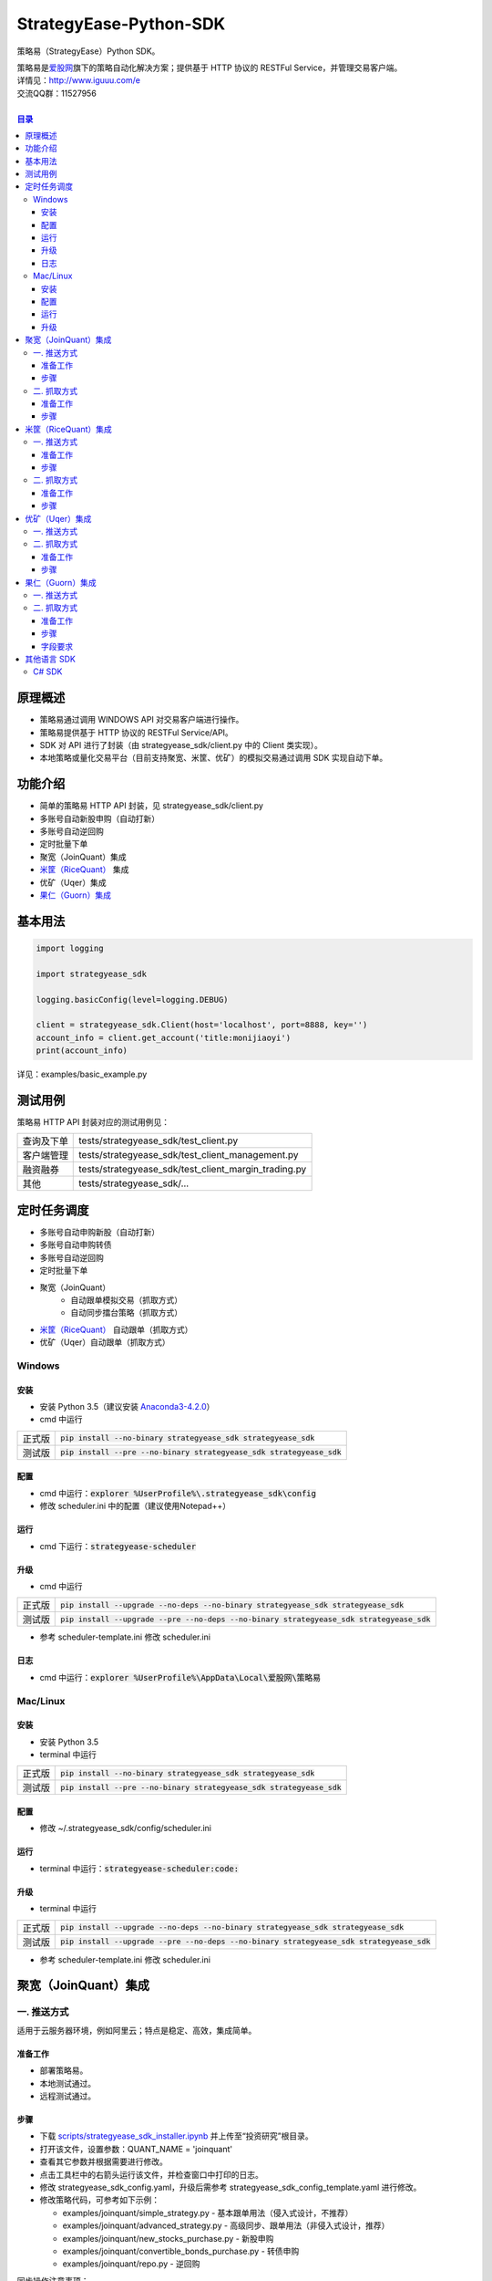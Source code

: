 StrategyEase-Python-SDK
==================

策略易（StrategyEase）Python SDK。

| 策略易是\ `爱股网 <http://www.iguuu.com>`__\ 旗下的策略自动化解决方案；提供基于 HTTP 协议的 RESTFul Service，并管理交易客户端。
| 详情见：http://www.iguuu.com/e
| 交流QQ群：11527956 |策略交流|
|

.. contents:: **目录**

原理概述
--------
- 策略易通过调用 WINDOWS API 对交易客户端进行操作。
- 策略易提供基于 HTTP 协议的 RESTFul Service/API。
- SDK 对 API 进行了封装（由 strategyease_sdk/client.py 中的 Client 类实现）。
- 本地策略或量化交易平台（目前支持聚宽、米筐、优矿）的模拟交易通过调用 SDK 实现自动下单。

功能介绍
--------

- 简单的策略易 HTTP API 封装，见 strategyease_sdk/client.py
- 多账号自动新股申购（自动打新）
- 多账号自动逆回购
- 定时批量下单
- 聚宽（JoinQuant）集成
- `米筐（RiceQuant）`_ 集成
- 优矿（Uqer）集成
- `果仁（Guorn）集成 <#果仁guorn集成>`__

基本用法
--------------

.. code:: python

  import logging

  import strategyease_sdk

  logging.basicConfig(level=logging.DEBUG)

  client = strategyease_sdk.Client(host='localhost', port=8888, key='')
  account_info = client.get_account('title:monijiaoyi')
  print(account_info)

详见：examples/basic_example.py

测试用例
--------------

策略易 HTTP API 封装对应的测试用例见：

+------------+------------------------------------------------------+
| 查询及下单 | tests/strategyease_sdk/test_client.py                |
+------------+------------------------------------------------------+
| 客户端管理 | tests/strategyease_sdk/test_client_management.py     |
+------------+------------------------------------------------------+
| 融资融券   | tests/strategyease_sdk/test_client_margin_trading.py |
+------------+------------------------------------------------------+
| 其他       | tests/strategyease_sdk/...                           |
+------------+------------------------------------------------------+

定时任务调度
--------------

- 多账号自动申购新股（自动打新）
- 多账号自动申购转债
- 多账号自动逆回购
- 定时批量下单
- 聚宽（JoinQuant）
   - 自动跟单模拟交易（抓取方式）
   - 自动同步擂台策略（抓取方式）
- `米筐（RiceQuant）`_ 自动跟单（抓取方式）
- 优矿（Uqer）自动跟单（抓取方式）

Windows
~~~~~~~

安装
^^^^

- 安装 Python 3.5（建议安装 `Anaconda3-4.2.0 <https://mirrors.tuna.tsinghua.edu.cn/anaconda/archive/>`_）
- cmd 中运行

+--------+-------------------------------------------------------------------------+
| 正式版 | :code:`pip install --no-binary strategyease_sdk strategyease_sdk`       |
+--------+-------------------------------------------------------------------------+
| 测试版 | :code:`pip install --pre --no-binary strategyease_sdk strategyease_sdk` |
+--------+-------------------------------------------------------------------------+

配置
^^^^

- cmd 中运行：:code:`explorer %UserProfile%\.strategyease_sdk\config`
- 修改 scheduler.ini 中的配置（建议使用Notepad++）

运行
^^^^

- cmd 下运行：:code:`strategyease-scheduler`

升级
^^^^

- cmd 中运行

+--------+---------------------------------------------------------------------------------------------+
| 正式版 | :code:`pip install --upgrade --no-deps --no-binary strategyease_sdk strategyease_sdk`       |
+--------+---------------------------------------------------------------------------------------------+
| 测试版 | :code:`pip install --upgrade --pre --no-deps --no-binary strategyease_sdk strategyease_sdk` |
+--------+---------------------------------------------------------------------------------------------+

- 参考 scheduler-template.ini 修改 scheduler.ini

日志
^^^^

- cmd 中运行：:code:`explorer %UserProfile%\AppData\Local\爱股网\策略易`

Mac/Linux
~~~~~~~~~

安装
^^^^

- 安装 Python 3.5
- terminal 中运行

+--------+-------------------------------------------------------------------------+
| 正式版 | :code:`pip install --no-binary strategyease_sdk strategyease_sdk`       |
+--------+-------------------------------------------------------------------------+
| 测试版 | :code:`pip install --pre --no-binary strategyease_sdk strategyease_sdk` |
+--------+-------------------------------------------------------------------------+

配置
^^^^

- 修改 ~/.strategyease_sdk/config/scheduler.ini

运行
^^^^

- terminal 中运行：:code:`strategyease-scheduler:code:`

升级
^^^^

- terminal 中运行

+--------+---------------------------------------------------------------------------------------------+
| 正式版 | :code:`pip install --upgrade --no-deps --no-binary strategyease_sdk strategyease_sdk`       |
+--------+---------------------------------------------------------------------------------------------+
| 测试版 | :code:`pip install --upgrade --pre --no-deps --no-binary strategyease_sdk strategyease_sdk` |
+--------+---------------------------------------------------------------------------------------------+

- 参考 scheduler-template.ini 修改 scheduler.ini

聚宽（JoinQuant）集成
---------------------

一. 推送方式
~~~~~~~~~~~~

适用于云服务器环境，例如阿里云；特点是稳定、高效，集成简单。

准备工作
^^^^^^^^

- 部署策略易。
- 本地测试通过。
- 远程测试通过。

步骤
^^^^

- 下载 `scripts/strategyease_sdk_installer.ipynb`_ 并上传至“投资研究”根目录。
- 打开该文件，设置参数：QUANT_NAME = 'joinquant'
- 查看其它参数并根据需要进行修改。
- 点击工具栏中的右箭头运行该文件，并检查窗口中打印的日志。
- 修改 strategyease_sdk_config.yaml，升级后需参考 strategyease_sdk_config_template.yaml 进行修改。
- 修改策略代码，可参考如下示例：

  - examples/joinquant/simple\_strategy.py - 基本跟单用法（侵入式设计，不推荐）
  - examples/joinquant/advanced\_strategy.py - 高级同步、跟单用法（非侵入式设计，推荐）
  - examples/joinquant/new\_stocks\_purchase.py - 新股申购
  - examples/joinquant/convertible\_bonds\_purchase.py - 转债申购
  - examples/joinquant/repo.py - 逆回购

同步操作注意事项：

- 同步操作根据模拟盘持仓比例对实盘进行调整。
- 同步操作依赖于“可用”资金。请留意配置文件中“撤销全部订单”相关选项。
- “新股申购”不影响“可用”资金，并且不可被撤销，因此不影响同步功能。
- 同步操作依赖于策略易 API /adjustments；因此也依赖于“查询投资组合”API，使用前请先做好测试及配置。
- 同步操作使用“市价单”。
- 如遇到策略报错“ImportError: No module named strategyease_sdk”，请稍后重试。
- 量化平台模拟交易运行中升级 SDK，需重启生效。

二. 抓取方式
~~~~~~~~~~~~

无需云服务器，采用定时轮询的方式，实时性不如"推送方式"。

准备工作
^^^^^^^^

- 部署策略易。
- 测试通过。

步骤
^^^^

见 `定时任务调度 <#定时任务调度>`__

米筐（RiceQuant）集成
---------------------

一. 推送方式
~~~~~~~~~~~~

适用于云服务器环境，例如阿里云；特点是稳定、高效，集成简单。

准备工作
^^^^^^^^

- 部署策略易。
- 本地测试通过。
- 远程测试通过。

步骤
^^^^

- 下载 `scripts/strategyease_sdk_installer.ipynb`_ 并上传至“策略研究”根目录。
- 打开该文件，设置参数：QUANT_NAME = 'ricequant'
- 查看其它参数并根据需要进行修改。
- 点击工具栏中的右箭头运行该文件，并检查窗口中打印的日志。
- 修改策略代码，可参考如下示例：

  - examples/ricequant/simple\_strategy.py - 基本用法
  - examples/ricequant/advanced\_strategy.py - 高级同步用法（非侵入式设计，推荐）
  - examples/ricequant/new\_stocks\_purchase.py - 新股申购
  - examples/ricequant/convertible\_bonds\_purchase.py - 转债申购
  - examples/ricequant/repo.py - 逆回购

二. 抓取方式
~~~~~~~~~~~~

采用定时轮询的方式。

准备工作
^^^^^^^^

- 部署策略易。
- 测试通过。

步骤
^^^^

见 `定时任务调度 <#定时任务调度>`__

优矿（Uqer）集成
---------------------

一. 推送方式
~~~~~~~~~~~~

| 适用于云服务器环境，例如阿里云；特点是稳定、高效，集成简单。
| 开发中，暂不支持。

二. 抓取方式
~~~~~~~~~~~~

采用定时轮询的方式。

准备工作
^^^^^^^^

- 部署策略易。
- 测试通过。

步骤
^^^^

见 `定时任务调度 <#定时任务调度>`__

果仁（Guorn）集成
---------------------

一. 推送方式
~~~~~~~~~~~~

| 不支持。

二. 抓取方式
~~~~~~~~~~~~

采用定时轮询的方式。

准备工作
^^^^^^^^

- 部署策略易。
- 测试通过。

步骤
^^^^

见 `定时任务调度 <#定时任务调度>`__

字段要求
^^^^^^^^

见策略易《用户手册.txt》的“查询投资组合”章节，可通过策略易菜单“帮助>查看帮助”访问。

其他语言 SDK
------------

C# SDK
~~~~~~

| 由网友 @YBO（QQ：259219140）开发。
| 见 `ShiPanETradingSDK <http://git.oschina.net/ybo1990/ShiPanETradingSDK>`_

.. |策略交流| image:: http://pub.idqqimg.com/wpa/images/group.png
   :target: http://shang.qq.com/wpa/qunwpa?idkey=1ce867356702f5f7c56d07d5c694e37a3b9a523efce199bb0f6ff30410c6185d%22

.. _米筐（RiceQuant）: http://www.ricequant.com

.. _scripts/strategyease_sdk_installer.ipynb: https://raw.githubusercontent.com/sinall/StrategyEase-Python-SDK/master/scripts/strategyease_sdk_installer.ipynb
